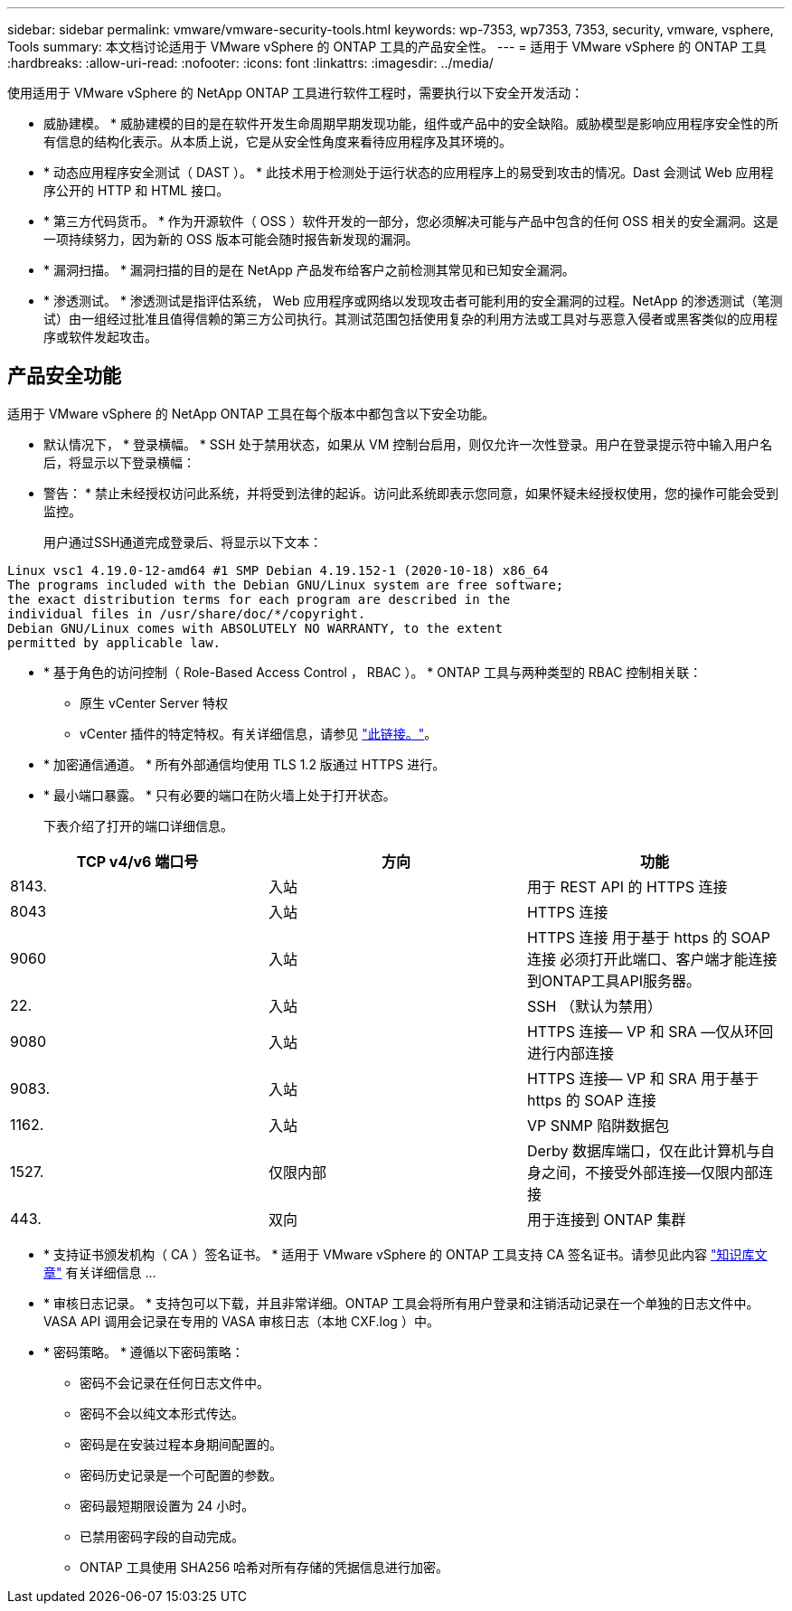 ---
sidebar: sidebar 
permalink: vmware/vmware-security-tools.html 
keywords: wp-7353, wp7353, 7353, security, vmware, vsphere, Tools 
summary: 本文档讨论适用于 VMware vSphere 的 ONTAP 工具的产品安全性。 
---
= 适用于 VMware vSphere 的 ONTAP 工具
:hardbreaks:
:allow-uri-read: 
:nofooter: 
:icons: font
:linkattrs: 
:imagesdir: ../media/


[role="lead"]
使用适用于 VMware vSphere 的 NetApp ONTAP 工具进行软件工程时，需要执行以下安全开发活动：

* 威胁建模。 * 威胁建模的目的是在软件开发生命周期早期发现功能，组件或产品中的安全缺陷。威胁模型是影响应用程序安全性的所有信息的结构化表示。从本质上说，它是从安全性角度来看待应用程序及其环境的。
* * 动态应用程序安全测试（ DAST ）。 * 此技术用于检测处于运行状态的应用程序上的易受到攻击的情况。Dast 会测试 Web 应用程序公开的 HTTP 和 HTML 接口。
* * 第三方代码货币。 * 作为开源软件（ OSS ）软件开发的一部分，您必须解决可能与产品中包含的任何 OSS 相关的安全漏洞。这是一项持续努力，因为新的 OSS 版本可能会随时报告新发现的漏洞。
* * 漏洞扫描。 * 漏洞扫描的目的是在 NetApp 产品发布给客户之前检测其常见和已知安全漏洞。
* * 渗透测试。 * 渗透测试是指评估系统， Web 应用程序或网络以发现攻击者可能利用的安全漏洞的过程。NetApp 的渗透测试（笔测试）由一组经过批准且值得信赖的第三方公司执行。其测试范围包括使用复杂的利用方法或工具对与恶意入侵者或黑客类似的应用程序或软件发起攻击。




== 产品安全功能

适用于 VMware vSphere 的 NetApp ONTAP 工具在每个版本中都包含以下安全功能。

* 默认情况下， * 登录横幅。 * SSH 处于禁用状态，如果从 VM 控制台启用，则仅允许一次性登录。用户在登录提示符中输入用户名后，将显示以下登录横幅：
+
* 警告： * 禁止未经授权访问此系统，并将受到法律的起诉。访问此系统即表示您同意，如果怀疑未经授权使用，您的操作可能会受到监控。

+
用户通过SSH通道完成登录后、将显示以下文本：



....
Linux vsc1 4.19.0-12-amd64 #1 SMP Debian 4.19.152-1 (2020-10-18) x86_64
The programs included with the Debian GNU/Linux system are free software;
the exact distribution terms for each program are described in the
individual files in /usr/share/doc/*/copyright.
Debian GNU/Linux comes with ABSOLUTELY NO WARRANTY, to the extent
permitted by applicable law.
....
* * 基于角色的访问控制（ Role-Based Access Control ， RBAC ）。 * ONTAP 工具与两种类型的 RBAC 控制相关联：
+
** 原生 vCenter Server 特权
** vCenter 插件的特定特权。有关详细信息，请参见 https://docs.netapp.com/vapp-98/topic/com.netapp.doc.vsc-dsg/GUID-4DCAD72F-34C9-4345-A7AB-A118F4DB9D4D.html["此链接。"^]。


* * 加密通信通道。 * 所有外部通信均使用 TLS 1.2 版通过 HTTPS 进行。
* * 最小端口暴露。 * 只有必要的端口在防火墙上处于打开状态。
+
下表介绍了打开的端口详细信息。



|===
| TCP v4/v6 端口号 | 方向 | 功能 


| 8143. | 入站 | 用于 REST API 的 HTTPS 连接 


| 8043 | 入站 | HTTPS 连接 


| 9060 | 入站 | HTTPS 连接
用于基于 https 的 SOAP 连接
必须打开此端口、客户端才能连接到ONTAP工具API服务器。 


| 22. | 入站 | SSH （默认为禁用） 


| 9080 | 入站 | HTTPS 连接— VP 和 SRA —仅从环回进行内部连接 


| 9083. | 入站 | HTTPS 连接— VP 和 SRA
用于基于 https 的 SOAP 连接 


| 1162. | 入站 | VP SNMP 陷阱数据包 


| 1527. | 仅限内部 | Derby 数据库端口，仅在此计算机与自身之间，不接受外部连接—仅限内部连接 


| 443. | 双向 | 用于连接到 ONTAP 集群 
|===
* * 支持证书颁发机构（ CA ）签名证书。 * 适用于 VMware vSphere 的 ONTAP 工具支持 CA 签名证书。请参见此内容 https://kb.netapp.com/Advice_and_Troubleshooting/Data_Storage_Software/VSC_and_VASA_Provider/Virtual_Storage_Console%3A_Implementing_CA_signed_certificates["知识库文章"^] 有关详细信息 ...
* * 审核日志记录。 * 支持包可以下载，并且非常详细。ONTAP 工具会将所有用户登录和注销活动记录在一个单独的日志文件中。VASA API 调用会记录在专用的 VASA 审核日志（本地 CXF.log ）中。
* * 密码策略。 * 遵循以下密码策略：
+
** 密码不会记录在任何日志文件中。
** 密码不会以纯文本形式传达。
** 密码是在安装过程本身期间配置的。
** 密码历史记录是一个可配置的参数。
** 密码最短期限设置为 24 小时。
** 已禁用密码字段的自动完成。
** ONTAP 工具使用 SHA256 哈希对所有存储的凭据信息进行加密。



